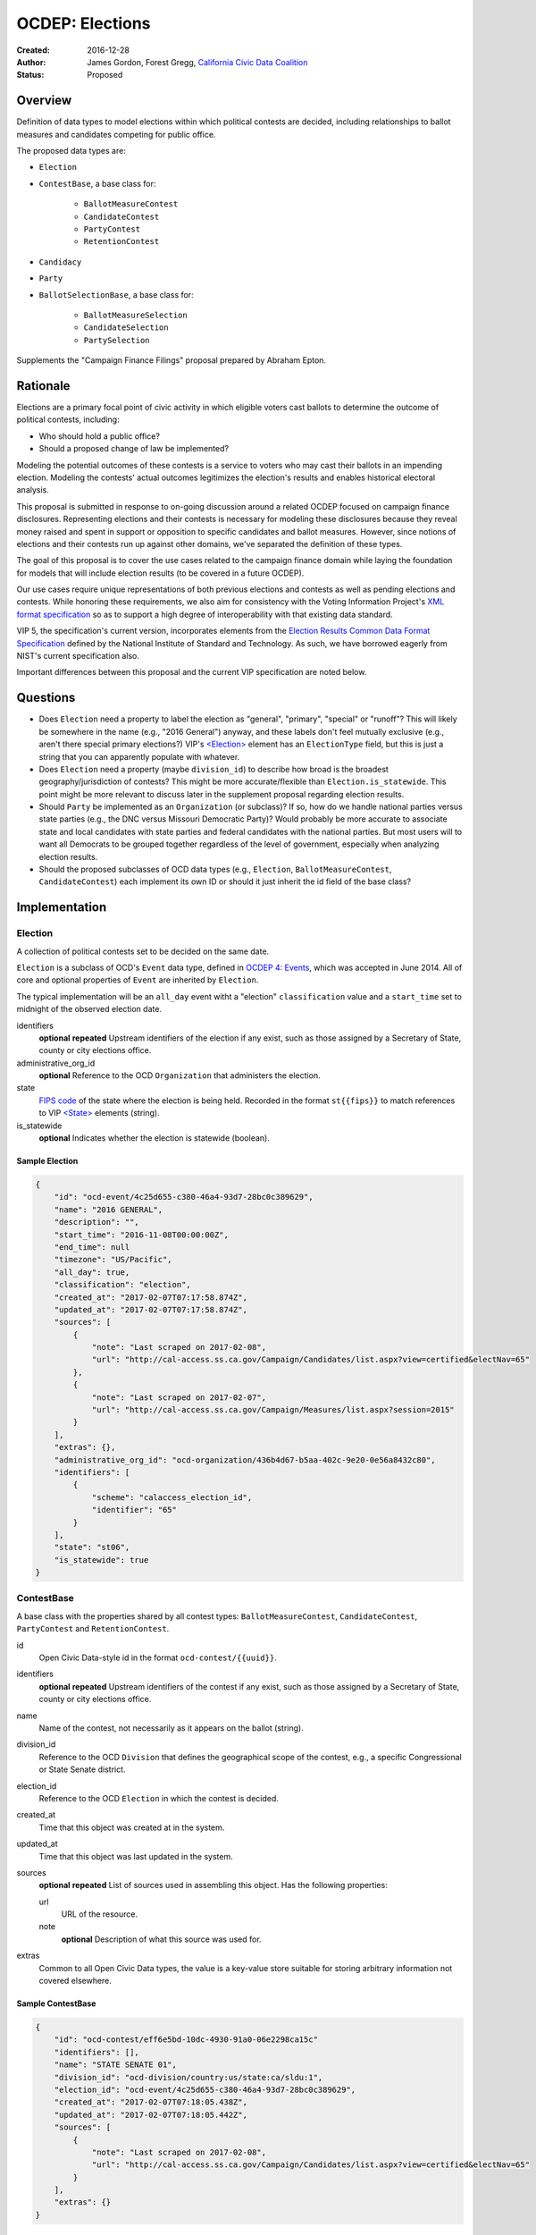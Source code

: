 ====================
OCDEP: Elections
====================

:Created: 2016-12-28
:Author: James Gordon, Forest Gregg, `California Civic Data Coalition <http://www.californiacivicdata.org/>`_
:Status: Proposed

Overview
========

Definition of data types to model elections within which political contests are decided, including relationships to ballot measures and candidates competing for public office.

The proposed data types are:

* ``Election``
* ``ContestBase``, a base class for:

    - ``BallotMeasureContest``
    - ``CandidateContest``
    - ``PartyContest``
    - ``RetentionContest``

* ``Candidacy``
* ``Party``
* ``BallotSelectionBase``, a base class for:

    - ``BallotMeasureSelection``
    - ``CandidateSelection``
    - ``PartySelection``

Supplements the "Campaign Finance Filings" proposal prepared by Abraham Epton.

Rationale
=========

Elections are a primary focal point of civic activity in which eligible voters cast ballots to determine the outcome of political contests, including:

* Who should hold a public office?
* Should a proposed change of law be implemented?

Modeling the potential outcomes of these contests is a service to voters who may cast their ballots in an impending election. Modeling the contests' actual outcomes legitimizes the election's results and enables historical electoral analysis.

This proposal is submitted in response to on-going discussion around a related OCDEP focused on campaign finance disclosures. Representing elections and their contests is necessary for modeling these disclosures because they reveal money raised and spent in support or opposition to specific candidates and ballot measures. However, since notions of elections and their contests run up against other domains, we've separated the definition of these types.

The goal of this proposal is to cover the use cases related to the campaign finance domain while laying the foundation for models that will include election results (to be covered in a future OCDEP).

Our use cases require unique representations of both previous elections and contests as well as pending elections and contests. While honoring these requirements, we also aim for consistency with the Voting Information Project's `XML format specification <http://vip-specification.readthedocs.io/en/vip5/xml/index.html#elements>`_ so as to support a high degree of interoperability with that existing data standard.

VIP 5, the specification's current version, incorporates elements from the `Election Results Common Data Format Specification <https://www.nist.gov/itl/voting/nist-election-results-common-data-format-specification>`_ defined by the National Institute of Standard and Technology. As such, we have borrowed eagerly from NIST's current specification also.

Important differences between this proposal and the current VIP specification are noted below.

Questions
=========

* Does ``Election`` need a property to label the election as "general", "primary", "special" or "runoff"? This will likely be somewhere in the name (e.g., "2016 General") anyway, and these labels don't feel mutually exclusive (e.g., aren't there special primary elections?) VIP's `<Election> <http://vip-specification.readthedocs.io/en/release/built_rst/xml/elements/election.html>`_ element has an ``ElectionType`` field, but this is just a string that you can apparently populate with whatever.
* Does ``Election`` need a property (maybe ``division_id``) to describe how broad is the broadest geography/jurisdiction of contests? This might be more accurate/flexible than ``Election.is_statewide``. This point might be more relevant to discuss later in the supplement proposal regarding election results.
* Should ``Party`` be implemented as an ``Organization`` (or subclass)? If so, how do we handle national parties versus state parties (e.g., the DNC versus Missouri Democratic Party)? Would probably be more accurate to associate state and local candidates with state parties and federal candidates with the national parties. But most users will to want all Democrats to be grouped together regardless of the level of government, especially when analyzing election results.
* Should the proposed subclasses of OCD data types (e.g., ``Election``, ``BallotMeasureContest``,  ``CandidateContest``) each implement its own ID or should it just inherit the id field of the base class?


Implementation
==============

Election
--------

A collection of political contests set to be decided on the same date.

``Election`` is a subclass of OCD's ``Event`` data type, defined in `OCDEP 4: Events <http://opencivicdata.readthedocs.io/en/latest/proposals/0004.html>`_, which was accepted in June 2014. All of core and optional properties of ``Event`` are inherited by ``Election``.

The typical implementation will be an ``all_day`` event witht a "election" ``classification`` value and a ``start_time`` set to midnight of the observed election date.

identifiers
    **optional**
    **repeated**
    Upstream identifiers of the election if any exist, such as those assigned by a Secretary of State, county or city elections office.

administrative_org_id
    **optional**
    Reference to the OCD ``Organization`` that administers the election.

state
    `FIPS code <https://en.wikipedia.org/wiki/Federal_Information_Processing_Standard_state_code>`_ of the state where the election is being held. Recorded in the format ``st{{fips}}`` to match references to VIP `<State> <http://vip-specification.readthedocs.io/en/release/built_rst/xml/elements/state.html>`_  elements (string).

is_statewide
    **optional**
    Indicates whether the election is statewide (boolean).


Sample Election
+++++++++++++++


.. code:: javascript

    {
        "id": "ocd-event/4c25d655-c380-46a4-93d7-28bc0c389629",
        "name": "2016 GENERAL",
        "description": "",
        "start_time": "2016-11-08T00:00:00Z",
        "end_time": null
        "timezone": "US/Pacific",
        "all_day": true,
        "classification": "election",
        "created_at": "2017-02-07T07:17:58.874Z",
        "updated_at": "2017-02-07T07:17:58.874Z",
        "sources": [
            {
                "note": "Last scraped on 2017-02-08",
                "url": "http://cal-access.ss.ca.gov/Campaign/Candidates/list.aspx?view=certified&electNav=65"
            },
            {
                "note": "Last scraped on 2017-02-07",
                "url": "http://cal-access.ss.ca.gov/Campaign/Measures/list.aspx?session=2015"
            }
        ],
        "extras": {},
        "administrative_org_id": "ocd-organization/436b4d67-b5aa-402c-9e20-0e56a8432c80",
        "identifiers": [
            {
                "scheme": "calaccess_election_id",
                "identifier": "65"
            }
        ],
        "state": "st06",
        "is_statewide": true
    }


ContestBase
-----------

A base class with the properties shared by all contest types: ``BallotMeasureContest``, ``CandidateContest``, ``PartyContest`` and ``RetentionContest``.

id
    Open Civic Data-style id in the format ``ocd-contest/{{uuid}}``.

identifiers
    **optional**
    **repeated**
    Upstream identifiers of the contest if any exist, such as those assigned by a Secretary of State, county or city elections office.

name
    Name of the contest, not necessarily as it appears on the ballot (string).

division_id
    Reference to the OCD ``Division`` that defines the geographical scope of the contest, e.g., a specific Congressional or State Senate district.

election_id
    Reference to the OCD ``Election`` in which the contest is decided.

created_at
    Time that this object was created at in the system.

updated_at
    Time that this object was last updated in the system.

sources
    **optional**
    **repeated**
    List of sources used in assembling this object. Has the following properties:

    url
        URL of the resource.
    note
        **optional**
        Description of what this source was used for.

extras
    Common to all Open Civic Data types, the value is a key-value store suitable for storing arbitrary information not covered elsewhere.


Sample ContestBase
+++++++++++++++++++


.. code:: javascript

    {
        "id": "ocd-contest/eff6e5bd-10dc-4930-91a0-06e2298ca15c"
        "identifiers": [],
        "name": "STATE SENATE 01",
        "division_id": "ocd-division/country:us/state:ca/sldu:1",
        "election_id": "ocd-event/4c25d655-c380-46a4-93d7-28bc0c389629",
        "created_at": "2017-02-07T07:18:05.438Z",
        "updated_at": "2017-02-07T07:18:05.442Z",
        "sources": [
            {
                "note": "Last scraped on 2017-02-08",
                "url": "http://cal-access.ss.ca.gov/Campaign/Candidates/list.aspx?view=certified&electNav=65"
            }
        ],
        "extras": {}
    }


BallotMeasureContest
--------------------

A subclass of ``ContestBase`` for representing a ballot measure before the voters, including summary statements on each side.

con_statement
    **optional**
    Specifies a statement in opposition to the ballot measure. It does not necessarily appear on the ballot (string).

effect_of_abstain
    **optional**
    Specifies the effect abstaining from voting on the ballot measure, i.e., whether abstaining is considered a vote against it (string).

full_text
    **optional**
    Specifies the full text of the ballot measure as it appears on the ballot (string).

passage_threshold
    **optional**
    Specifies the threshold of votes the ballot measure needs in order to pass (string). The default is a simple majority, i.e., "50% plus one vote". Other common thresholds are "three-fifths" and "two-thirds".

pro_statement
    **optional**
    Specifies a statement in favor of the ballot measure. It does not necessarily appear on the ballot (string).

summary_text
    **optional**
    Specifies a short summary of the ballot measure that is on the ballot, below the title, but above the text.

ballot_measure_type
    **optional**
    Enumerated among:

    * ballot-measure: A catch-all for generic types of non-candidate-based contests.
    * initiative: These are usually citizen-driven measures to be placed on the ballot. These could include both statutory changes and constitutional amendments.
    * referendum: These could include measures to repeal existing acts of legislation, legislative referrals, and legislatively-referred state constitutional amendments.
    * other: Anything that does not fall into the above categories.

other_type
    **optional**
    Allows for cataloging a new type of ballot measure option, when type is specified as "other" (string).


Sample BallotMeasureContest
+++++++++++++++++++++++++++


.. code:: javascript

    {
        "id": "ocd-contest/2ce7e19b-3feb-4318-9908-eb3fdf456fb0",
        "identifiers": [
            {
                "scheme": "calaccess_measure_id",
                "identifier": "1376195"
            }
        ],
        "name": "PROPOSITION 060- ADULT FILMS. CONDOMS. HEALTH REQUIREMENTS. INITIATIVE STATUTE."
        "division_id": "ocd-division/country:us/state:ca",
        "election_id": "ocd-event/4c25d655-c380-46a4-93d7-28bc0c389629",
        "created_at": "2017-02-07T07:17:59.818Z",
        "updated_at": "2017-02-07T07:17:59.818Z",
        "sources": [
            {
                "note": "Last scraped on 2017-02-07",
                "url": "http://cal-access.ss.ca.gov/Campaign/Measures/Detail.aspx?id=1376195&session=2015"
            }
        ],
        "extras": {},
        "con_statement": "",
        "effect_of_abstain": "",
        "full_text": "",
        "passage_threshold": "50% plus one vote",
        "pro_statement": "",
        "summary_text": "Requires adult film performers to use condoms during filming of sexual intercourse. Requires producers to pay for performer vaccinations, testing, and medical examinations. Requires producers to post condom requirement at film sites. Fiscal Impact: Likely reduction of state and local tax revenues of several million dollars annually. Increased state spending that could exceed $1 million annually on regulation, partially offset by new fees",
        "ballot_measure_type": "initiative",
        "other_type": ""
    }


CandidateContest
----------------

A subclass of ``ContestBase`` for repesenting a contest among candidates competing for election to a public office.

filing_deadline
    **optional**
    Specifies the date and time when a candidate must have filed for the contest for the office (datetime).

is_unexpired_term
    Indicates that the former public office holder vacated the post before serving a full term (boolean).

number_elected
    **optional**
    Number of candidates that are elected in the contest, i.e. 'N' of N-of-M (integer).

post_ids
    **repeating**
    Lists each identifier of an OCD ``Post`` representing a public office for which the candidates are competing in the contest. If multiple, the primary post should be listed first, e.g., the id for the President post should be listed before the id for Vice-President.

party_id
    **optional**
    If the contest is among candidates of the same political party, e.g., a partisan primary election, reference to the OCD ``Party`` representing that political party.

runoff_for_contest_id
    **optional**
    If this contest is a runoff to determine the outcome of a previously undecided contest, reference to that ``CandidateContest``.


Sample CandidateContest
+++++++++++++++++++++++


.. code:: javascript

    {
        "id": "ocd-contest/eff6e5bd-10dc-4930-91a0-06e2298ca15c",
        "identifiers": [],
        "name": "STATE SENATE 01",
        "division_id": "ocd-division/country:us/state:ca/sldu:1",
        "election_id": "ocd-event/4c25d655-c380-46a4-93d7-28bc0c389629",
        "created_at": "2017-02-07T07:18:05.438Z",
        "updated_at": "2017-02-07T07:18:05.442Z",
        "sources": [
            {
                "note": "Last scraped on 2017-02-08",
                "url": "http://cal-access.ss.ca.gov/Campaign/Candidates/list.aspx?view=certified&electNav=65"
            }
        ],
        "extras": {},
        "filing_deadline": 2016-06-07,
        "is_unexpired_term": false,
        "number_elected": 1,
        "party_id": null,
        "runoff_for_contest_id": null
    }


PartyContest
------------

A subclass of ``ContestBase`` which represents a contest in which the possible ballot selections are all political parties. These could include contests in which straight-party selections are allowed, or party-list contests (although these are more common outside of the United States).


RetentionContest
----------------

A subclass of ``BallotMeasureContest`` that represents a contest where a person is retains or loses a public office, e.g. a judicial retention or recall election.

membership_id
    Reference to the OCD ``Membership`` that represents the tenure of a particular person (i.e., OCD ``Person`` object) in a particular public office (i.e., ``Post`` object).


Sample RetentionContest
+++++++++++++++++++++++


.. code:: javascript

    {
        "id": "ocd-contest/d0455060-44ee-4fbf-bc7e-7db86084a11e",
        "identifiers": [
            {
                "scheme": "calaccess_measure_id",
                "identifier": "1256382"
            }
        ],
        "name": "2003 RECALL QUESTION",
        "division_id": "ocd-division/country:us/state:ca",
        "election_id": "ocd-event/3f904160-d304-4753-a542-578cfcb86e76",
        "created_at": "2017-02-07T07:18:00.555Z",
        "updated_at": "2017-02-07T07:18:00.555Z",
        "sources": [
            {
                "note": "Last scraped on 2017-02-07",
                "url": "http://cal-access.ss.ca.gov/Campaign/Measures/Detail.aspx?id=1256382&session=2003"
            }
        ],
        "extras": {},
        "con_statement": "",
        "effect_of_abstain": "",
        "passage_threshold": "",
        "pro_statement": "",
        "summary_text": "SHALL GRAY DAVIS BE RECALLED (REMOVED) FROM THE OFFICE OF GOVERNOR?",
        "full_text": "",
        "ballot_measure_type": "initiative",
        "other_type": "",
        "membership_id": "ocd-membership/181a0826-f458-403f-ae65-e1ce97b8dd34"
    }


Candidacy
---------

Represents a person who is a candidate in a particular ``CandidateContest``. If a candidate is running in multiple contests, each contest must have its own ``Candidate`` object. ``Candidate`` objects may not be reused between contests.

id
    Open Civic Data-style id in the format ``ocd-candidacy/{{uuid}}``.

ballot_name
    The candidate's name as it will be displayed on the official ballot, e.g. "Ken T. Cuccinelli II" (string).

person_id
    Reference to an OCD ``Person`` who is the candidate.

post_id
    References the ``Post`` that represents the public office for which the candidate is competing.

committee_id
    **optional**
    Reference to the OCD ``Committee`` (see OCDEP: Campaign Finance Filings) that represents the candidate's campaign committee for the contest.

filed_date
    **optional**
    Specifies when the candidate filed for the contest (date).

is_incumbent
    **optional**
    Indicates whether the candidate is the incumbent for the office associated with the contest.

is_top_ticket
    **optional**
    Indicates that the candidate is the top of a ticket that includes multiple candidates (boolean). For example, the candidate running for President is consider the top of the President/Vice President ticket. In many states, this is also true of the Governor/Lieutenant Governor.

party_id
    **optional**
    Reference to and OCD ``Party`` with which the candidate is affiliated.

created_at
    Specifies when this object was created in the system (datetime).

updated_at
    Specifies when this object was last updated in the system (datetime).

sources
    **optional**
    **repeated**
    List of sources used in assembling this object. Has the following properties:

    url
        URL of the resource.
    note
        **optional**
        Description of what this source was used for.

extras
    Common to all Open Civic Data types, the value is a key-value store suitable for storing arbitrary information not covered elsewhere.


Sample Candidacy
+++++++++++++++++++++++


.. code:: javascript

    {
        "id": "ocd-candidacy/054f0a6e-9c06-4611-8c2c-3e143843c9d8",
        "ballot_name": "ROWEN, ROBERT J.",
        "person_id": "ocd-person/edfafa56-686d-49ea-80e5-64bc795493f8",
        "post_id": "ocd-post/0f169eea-0ad6-48c2-8bc5-ca86e08643d0",
        "committee_id": null,
        "filed_date": 2016-03-10,
        "ballot_selection_id": "ocd-ballotselection/d2716878-99fa-467b-b3b6-d28862a6802f",
        "is_incumbent": false,
        "is_top_ticket": false,
        "party_id": 'ocd-party/866e7266-0c21-4476-a7a7-dc11d2ae8cd1',
        "created_at": "2017-02-08T04:17:30.818Z",
        "updated_at": "2017-02-08T04:17:30.818Z",
        "sources": [],
        "extras": {}
    }


Party
-----

Political party with which candidates may be affiliated.

id
    Open Civic Data-style id in the format ``ocd-party/{{uuid}}``.

name
    The name of the party (string).

abbreviation
    **optional**
    An abbreviation for the party name (string).

color
    **optional**
    Six-character hex code representing an HTML color string. The pattern is ``[0-9a-f]{6}``.

is_write_in
    **optional**
    Indicates that the party is not officially recognized by a local, state, or federal organization but, rather, is a "write-in" in jurisdictions which allow candidates to free-form enter their political affiliation (boolean).

created_at
    Time that this object was created at in the system.

updated_at
    Time that this object was last updated in the system.

sources
    **optional**
    **repeated**
    List of sources used in assembling this object. Has the following properties:

    url
        URL of the resource.
    note
        **optional**
        Description of what this source was used for.

extras
    Common to all Open Civic Data types, the value is a key-value store suitable for storing arbitrary information not covered elsewhere.


Sample Party
++++++++++++


.. code:: javascript

    {
        "id": "ocd-party/866e7266-0c21-4476-a7a7-dc11d2ae8cd1"
        "name": "DEMOCRATIC",
        "abbreviation": "D",
        "color": "1d0ee9",
        "is_write_in": false,
        "created_at": "2017-02-07T16:36:12.497Z",
        "updated_at": "2017-02-07T16:36:12.497Z",
        "sources": [],
        "extras": {}
    }


BallotSelectionBase
-------------------

A base class with the properties shared by all ballot selection types: ``BallotMeasureSelection``, ``CandidateSelection`` and ``PartySelection``.

id
    Open Civic Data-style id in the format ``ocd-ballotselection/{{uuid}}``.

created_at
    Time that this object was created at in the system.

updated_at
    Time that this object was last updated in the system.

extras
    Common to all Open Civic Data types, the value is a key-value store suitable for storing arbitrary information not covered elsewhere.


Sample BallotSelectionBase
++++++++++++++++++++++++++


.. code:: javascript

    {
        "id": "ocd-ballotselection/d2716878-99fa-467b-b3b6-d28862a6802f"
        "created_at": "2017-02-08T04:17:30.817Z",
        "updated_at": "2017-02-08T04:17:30.817Z",
        "extras": {}
    }


BallotMeasureSelection
----------------------

A subclass of ``BallotSelectionBase`` representing a ballot option that a voter could select in a ballot measure contest.

id
    Open Civic Data-style id in the format ``ocd-ballotmeasureselection/{{uuid}}``.

selection
    Selection text for the option on the ballot, e.g., "Yes", "No", "Recall", "Don't recall" (string).

contest_id
    References the ``BallotMeasureContest`` in which the ballot selection is an option.


Sample BallotMeasureSelection
+++++++++++++++++++++++++++++


.. code:: javascript

    {
        "id": "ocd-ballotselection/85399ed5-b91d-4a7c-a868-dd152ce28ed4",
        "contest_id": "ocd-contest/2ce7e19b-3feb-4318-9908-eb3fdf456fb0",
        "selection": "Yes",
        "created_at": "2017-02-08T04:17:24.486Z",
        "updated_at": "2017-02-08T04:17:24.486Z",
        "extras": {}
    }


CandidateSelection
------------------

A subclass of ``BallotSelectionBase`` representing an option on the ballot that a voter could select in a candidate contest, e.g., a particular candidate or "ticket".

id
    Open Civic Data-style id in the format ``ocd-candidateselection/{{uuid}}``.

contest_id
    References the ``CandidateContest`` in which the ballot selection is an option.

candidacy_ids
    **repeated**
    Lists each identifier of an OCD ``Candidacy`` associated with the ballot selection. Requires at least one ``candidacy_id``, but the number of candidates is unbounded in cases where the ballot selection is for a ticket, e.g. "President/Vice President", "Governor/Lt Governor".

endorsement_party_ids
    **optional**
    **repeated**
    Lists each identifer of an OCD ``Party`` that is endorsing the candidates associated with the selection. The number of parties is unbounded in cases where multiple parties endorse a single candidate/ticket.

is_write_in
    **optional**
    Indicates that the particular ballot selection allows for write-in candidates. If true, one or more write-in candidates are allowed for this contest (boolean).


Sample CandidateSelection
+++++++++++++++++++++++++


.. code:: javascript

    {
        "id": "ocd-ballotselection/d2716878-99fa-467b-b3b6-d28862a6802f"
        "contest_id": "ocd-contest/eff6e5bd-10dc-4930-91a0-06e2298ca15c",
        "candidacy_ids": [
            "ocd-candidacy/054f0a6e-9c06-4611-8c2c-3e143843c9d8"
        ],
        "is_write_in": false,
        "created_at": "2017-02-08T04:17:30.817Z",
        "updated_at": "2017-02-08T04:17:30.817Z",
        "extras": {},
    }


PartySelection
--------------

A subclass of ``BallotSelectionBase`` representing an option on the ballot that a voter could select in a party contest.

id
    Open Civic Data-style id in the format ``ocd-partyselection/{{uuid}}``.

party_ids
    **repeated**
    Lists each identifier of an OCD ``Party`` associated with the ballot selection. Requires at least one ``party_id``.


Differences with VIP
====================

Each of the data types described in this proposal corresponds to an element described in the VIP's current `XML format specification <http://vip-specification.readthedocs.io/en/vip5/xml/index.html#elements>`_. While interoperability with VIP data is a goal of this proposal, there is not a one-to-one mapping between the tags within a VIP element and the properties of its corresponding data type in this OCDEP.

First, a few general differences.

Our use cases require a model of public offices that persist from one election to the next. Thus, in place of VIP's `<Office> <http://vip-specification.readthedocs.io/en/release/built_rst/xml/elements/office.html>`_ element, this proposal describes reuse of OCD ``Post`` and ``Organization`` data types.

Similarly, this proposal swaps in OCD's ``Division`` type in place of the `<ElectoralDistrict> <http://vip-specification.readthedocs.io/en/release/built_rst/xml/elements/electoral_district.html>`_ and ``<GpUnit>`` (i.e., "Geo-political Unit") elements defined in the VIP and NIST specifications.

VIP describes `<InternationalizedText> <http://vip-specification.readthedocs.io/en/release/built_rst/xml/elements/internationalized_text.html>`_ and `<LanguageString> <http://vip-specification.readthedocs.io/en/release/built_rst/xml/elements/internationalized_text.html#languagestring>`_ elements for the purposes of representing certain texts in multiple languages, e.g., the English and Spanish translations of the ``pro_statement`` and ``con_statement`` of a ``BallotMeasureContest``. In this proposal, these data types are described as simple strings.

VIP describes an `<ExternalIdentifier> <http://vip-specification.readthedocs.io/en/release/built_rst/xml/elements/external_identifiers.html>`_ element, which allows connecting VIP data to external data sets. In place of this element, this proposal includes repeating ``indentifiers`` properties on data types that users may want to link to external data sets.

The detailed differences between VIP elements and their corresponding data type in this OCDEP are described below.

Election
--------

Corresponds to VIP's `<Election> <http://vip-specification.readthedocs.io/en/release/built_rst/xml/elements/election.html>`_ element.

* Important differences between corresponding fields:

    - ``<Name>`` is not required on VIP, but ``name`` is required on OCD's ``Event``.
    - ``<Date>`` is a typed as ``xs:date`` in VIP, but ``start_time`` is a datetime on OCD's ``Event``.

* OCD fields not implemented in VIP:

    - required:

        + ``classification`` inherited from ``Event`` and should always be "election".
        + ``timezone`` inherited from ``Event`` and should always be local to the state where the election occurs.

    - optional:

        + ``administrative_org_id``
        + ``description`` inherited from ``Event``
        + ``location`` inherited from ``Event``
        + ``all_day`` inherited from ``Event``
        + ``end_time`` inherited from ``Event``
        + ``status`` inherited from ``Event``
        + ``links`` inherited from ``Event``
        + ``participants`` inherited from ``Event``
        + ``documents`` inherited from ``Event``
        + ``media`` inherited from ``Event``

* VIP fields not implemented in this OCDEP:

    - ``<ElectionType>``, which is an optional string that conflates the level of government to which a candidate might be elected (e.g., "federal", "state", "county", etc.) with the point when the election occurs in the overall cycle (e.g., "general", "primary", "runoff" and "special"). If necessary, this could be stored in ``extras``.
    - ``<HoursOpenId>``, which is an optional reference to a VIP `<HoursOpen> <http://vip-specification.readthedocs.io/en/release/built_rst/xml/elements/hours_open.html>`_ element that represents when polling locations for the election are generally open. If necessary, this unique id and its associated VIP information could be stored in ``extras``.
    - ``<RegistrationInfo>``, which is an optional string. If the value is a URL, this could be stored in ``links`` or otherwise in ``extras``, if necessary.
    - ``<RegistrationDeadline>`, which is an optional date that could be stored in ``extras``, if necessary.
    - ``<HasElectionDayRegistration>``, which is an optional boolean that, if necessary, could be stored in ``extras``, if necessary.
    - ``<AbsenteeBallotInfo>``, which is an optional string. If the value is a URL, this could be stored in ``links`` or otherwise in ``extras``, if necessary.
    - ``<AbsenteeRequestDeadline>``, which is an optional date that, if necessary, could be stored in ``extras``, if necessary.
    - ``<ResultsUri>``, which is optional and could be stored in ``links`` or otherwise in ``extras``, if necessary.


ContestBase
-----------

Corresponds to VIP's `<ContestBase> <http://vip-specification.readthedocs.io/en/release/built_rst/xml/elements/contest_base.html>`_ element.

* Important differences between corresponding fields:

    - ``<ElectoralDistrictId>``, which is an optional reference to a VIP `<ElectoralDistrict> <http://vip-specification.readthedocs.io/en/release/built_rst/xml/elements/electoral_district.html>`_ element, is replaced by ``division_id``, which is a required reference to an OCD ``Division``. If necessary, VIP's ``<CandidateId>`` could be stored in ``extras``.

* OCD fields not implemented in VIP:

    - ``election_id`` is a required reference to an OCD ``Election``.

* VIP fields not implemented in this OCDEP:

    - ``Abbreviation``, which is an optional string that could be stored in ``extras``, if necessary.
    - ``<BallotSelectionIds>``, which is an optional single element that contains a set of references to ballot selections for the contest. Instead, ``BallotSelectionBase`` includes a single, required ``contest_id``.
    - ``<ElectorateSpecification>``, which an optional string that could be stored in ``extras``, if necessary.
    - ``<HasRotation>``, which is an optional boolean that could be stored in ``extras``, if necessary.
    - ``<BallotSubTitle>``,  which is an optional string that could be stored in ``extras``, if necessary.
    - ``<BallotTitle>``,  which is an optional string that could be stored in ``extras``, if necessary.
    - ``<SequenceOrder>``,  which is an optional integer that could be stored in ``extras``, if necessary.
    - ``<VoteVariation>``,  which is an optional reference to a VIP `<VoteVariation> <http://vip-specification.readthedocs.io/en/release/built_rst/xml/enumerations/vote_variation.html>`_ that could be stored in ``extras``, if necessary.
    - ``<OtherVoteVariation>``, which is an optional string that could be stored in ``extras``, if necessary.


BallotMeasureContest
--------------------

Corresponds to VIP's `<BallotMeasureContest> <http://vip-specification.readthedocs.io/en/release/built_rst/xml/elements/ballot_measure_contest.html>`_ element.

* No important differences between corresponding fields.
* No other OCD fields not implemented in VIP.
* VIP fields not implemented in this OCDEP:
    
    - ``<InfoUri>``, which is optional and could be stored in in ``extras``, if necessary.


CandidateContest
----------------

Corresponds to VIP's `<CandidateContest> <http://vip-specification.readthedocs.io/en/release/built_rst/xml/elements/candidate_contest.html>`_ element.

* Important differences between corresponding fields:

    - ``<OfficeIds>``, which is an optional set of references to VIP `<Office> <http://vip-specification.readthedocs.io/en/release/built_rst/xml/elements/office.html>`_ elements, is replaced by ``post_ids``, which is a repeating field that requires at least one reference to an OCD ``Post``. If necessary, VIP's ``<OfficeIds>`` could be stored in ``extras``.

* OCD fields not implemented in VIP:

    - required:

        + ``is_unexpired_term`` could be determined by the ``<Name>`` or ``<ElectionType>`` (i.e., if either include the substring "special") or inferred from the date of the election.

    - optional:

        + ``filing_deadline`` is stored in the `<Office> <http://vip-specification.readthedocs.io/en/release/built_rst/xml/elements/office.html>`_ element in VIP.
        + ``runoff_for_contest_id`` is the id of the ``CandidateContest`` with the same ``post_ids`` and ``party_id`` values occurring on the previous election date.

* VIP fields not implemented in this OCDEP:

    - ``<VotesAllowed>``, which is an optional integer that could be stored in ``extras``, if necessary.


PartyContest
------------

Corresponds to VIP's `<PartyContest> <http://vip-specification.readthedocs.io/en/release/built_rst/xml/elements/party_contest.html>`_ element.

* No important differences between corresponding fields.
* No other OCD fields not implemented in VIP.
* No other VIP fields not implemented in this OCDEP.


RetentionContest
----------------

Corresponds to VIP's `<RetentionContest> <http://vip-specification.readthedocs.io/en/release/built_rst/xml/elements/retention_contest.html>`_ element.

* Important differences between corresponding fields:

    - ``<CandidateId>``, which is a required reference to a VIP `<Candidate> <http://vip-specification.readthedocs.io/en/release/built_rst/xml/elements/candidate.html>`_ element, and ``<OfficeId>``, which is an optional reference to a VIP `<Office> <http://vip-specification.readthedocs.io/en/release/built_rst/xml/elements/office.html>`_ element, are replaced by ``membership_id``, which is a required reference to an OCD ``Membership`` representing a particular person's tenure in a particular public office. If necessary, VIP's ``<CandidateId>`` could be stored in ``extras``.

* No other OCD fields not implemented in VIP.
* VIP fields not implemented in this OCDEP:

    - ``<OfficeId>``, which is an optional reference to a VIP `<Office> <http://vip-specification.readthedocs.io/en/release/built_rst/xml/elements/office.html>`_. VIP's ``<Office>`` element corresponds to OCD's ``Post`` data type. In this proposal, a candidate's ``post_id`` is stored on ``Candidacy``, including . If necessary, VIP's ``<OfficeId>`` could be stored in ``extras``.

Candidacy
---------

Corresponds to VIP's `<Candidate> <http://vip-specification.readthedocs.io/en/release/built_rst/xml/elements/candidate.html>`_ element.

* Important differences between corresponding fields:

    - ``party_id`` is an optional reference an OCD ``Party``, not a VIP `<Party> <http://vip-specification.readthedocs.io/en/release/built_rst/xml/elements/party.html>`_ element. If necessary, VIP's ``<PartyId>`` could be stored in ``extras``.
    - ``person_id`` is a required reference an OCD ``Person``, not a VIP `<Person> <http://vip-specification.readthedocs.io/en/release/built_rst/xml/elements/person.html>`_ element. If necessary, VIP's ``<PersonId>`` could be stored in ``extras``.

* OCD fields not implemented in VIP:

    - required:
      
        + ``post_id`` is required to link the candidate to the public office for which they are competing. In VIP, this is represented as an `<Office> <http://vip-specification.readthedocs.io/en/release/built_rst/xml/elements/office.html>`_ element, which is stored on the ``<CandidateContest>`` element.

    - optional:
      
        + ``committee_id``

* VIP fields not implemented in this OCDEP:

    - ``<ContactInformation>`` refers to an element that describes the contact of physical address information for the candidate or their campaign. On and OCD ``Candidacy``, this information would be found on the associated ``Person`` or ``Committee`` object.
    - ``<PostElectionStatus>``, which is an optional reference to a VIP `<CandidatePostElectionStatus> <http://vip-specification.readthedocs.io/en/release/built_rst/xml/enumerations/candidate_post_election_status.html>`_ that could be stored in ``extras``, if necessary.
    - ``<PreElectionStatus>``, which is an optional reference to a VIP `<CandidatePreElectionStatus> <http://vip-specification.readthedocs.io/en/release/built_rst/xml/enumerations/candidate_pre_election_status.html>`_ that could be stored in ``extras``, if necessary.


Party
-----

Corresponds to VIP's `<Party> <http://vip-specification.readthedocs.io/en/release/built_rst/xml/elements/party.html>`_ element.

* Important differences between corresponding fields:

    - ``name`` is required.

* No other OCD fields not implemented in VIP.
* VIP fields not implemented in this OCDEP:
  
    - ``logo_uri``, which is optional and could be stored in in ``extras``, if necessary.


BallotSelectionBase
-------------------

Corresponds to VIP's `<BallotSelectionBase> <http://vip-specification.readthedocs.io/en/release/built_rst/xml/elements/ballot_selection_base.html>`_ element.

* No important differences between corresponding fields.
* OCD fields not implemented in VIP:

    - ``contest_id`` is required in order to link the selection to its associated contest. In VIP, this link is stored in `<OrderedContest> <http://vip-specification.readthedocs.io/en/release/built_rst/xml/elements/ordered_contest.html>`_, which allows for modeling ballot layouts that vary between electoral districts, but is outside the scope of this proposal.

* Other VIP fields not implemented in this OCDEP:

    - ``<SequenceOrder>``, which is an optional integer that could be stored in in ``extras``, if necessary.


BallotMeasureSelection
----------------------

Corresponds to VIP's `<BallotMeasureSelection> <http://vip-specification.readthedocs.io/en/release/built_rst/xml/elements/ballot_measure_selection.html>`_ element.

* No important differences between corresponding fields.
* No other OCD fields not implemented in VIP.
* No other VIP fields not implemented in this OCDEP.


CandidateSelection
------------------

Corresponds to VIP's `<CandidateSelection> <http://vip-specification.readthedocs.io/en/release/built_rst/xml/elements/candidate_selection.html>`_ element.

* Important differences between corresponding fields:

    - ``<CandidateIds>``, which is an optional set of references to VIP `<Candidate> <http://vip-specification.readthedocs.io/en/release/built_rst/xml/elements/candidate.html>`_ elements, is replaced by ``candidates``, which is a repeating field that requires at least one reference to an OCD ``Candidacy``. If necessary, VIP's ``<CandidateIds>`` could be stored in ``extras``.
    - ``<EndorsementPartyIds>``, which is an optional set of references to VIP `<Party> <http://vip-specification.readthedocs.io/en/release/built_rst/xml/elements/party.html>`_ elements, is replaced by ``endorsement_party_ids``, which is an optional repeating field that list references to each OCD ``Party`` endorsing the candidate(s). If necessary, VIP's ``<EndorsementPartyIds>`` could be stored in ``extras``.

* No other OCD fields not implemented in VIP.
* No other VIP fields not implemented in this OCDEP.


PartySelection
--------------

Corresponds to VIP's `<PartySelection> <http://vip-specification.readthedocs.io/en/release/built_rst/xml/elements/party_selection.html>`_ element.

* Important differences between corresponding fields:

    - ``<PartyIds>``, which is an optional, set of references to VIP `<Party> <http://vip-specification.readthedocs.io/en/release/built_rst/xml/elements/party.html>`_ elements, is replaced by ``endorsement_party_ids``, which is an optional repeating field that list references to each OCD ``Party`` associated with the selection. If necessary, VIP's ``<PartyIds>`` could be stored in ``extras``.

* No other OCD fields not implemented in VIP.
* No other VIP fields not implemented in this OCDEP.


Copyright
=========

This document has been placed in the public domain per the `Creative Commons CC0 1.0 Universal license <http://creativecommons.org/publicdomain/zero/1.0/deed>`_.
